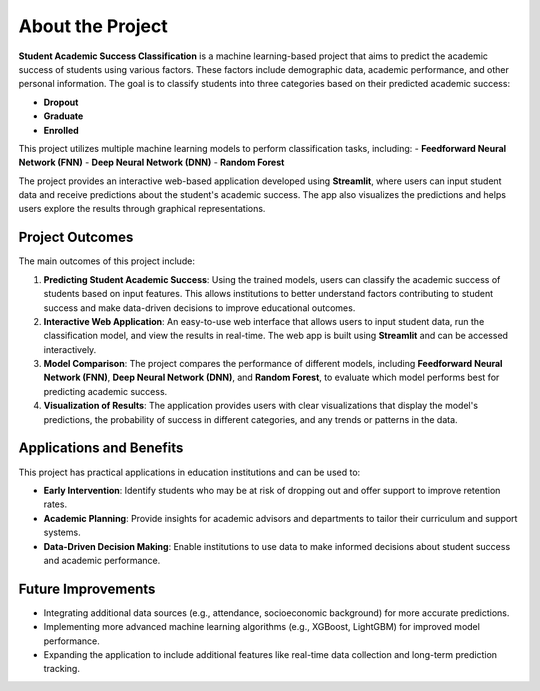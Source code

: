 About the Project
=================

**Student Academic Success Classification** is a machine learning-based project that aims to predict the academic success of students using various factors. These factors include demographic data, academic performance, and other personal information. The goal is to classify students into three categories based on their predicted academic success:

- **Dropout**
- **Graduate**
- **Enrolled**

This project utilizes multiple machine learning models to perform classification tasks, including:
- **Feedforward Neural Network (FNN)**
- **Deep Neural Network (DNN)**
- **Random Forest**

The project provides an interactive web-based application developed using **Streamlit**, where users can input student data and receive predictions about the student's academic success. The app also visualizes the predictions and helps users explore the results through graphical representations.

Project Outcomes
----------------

The main outcomes of this project include:

1. **Predicting Student Academic Success**: Using the trained models, users can classify the academic success of students based on input features. This allows institutions to better understand factors contributing to student success and make data-driven decisions to improve educational outcomes.

2. **Interactive Web Application**: An easy-to-use web interface that allows users to input student data, run the classification model, and view the results in real-time. The web app is built using **Streamlit** and can be accessed interactively.

3. **Model Comparison**: The project compares the performance of different models, including **Feedforward Neural Network (FNN)**, **Deep Neural Network (DNN)**, and **Random Forest**, to evaluate which model performs best for predicting academic success.

4. **Visualization of Results**: The application provides users with clear visualizations that display the model's predictions, the probability of success in different categories, and any trends or patterns in the data.

Applications and Benefits
-------------------------

This project has practical applications in education institutions and can be used to:

- **Early Intervention**: Identify students who may be at risk of dropping out and offer support to improve retention rates.
- **Academic Planning**: Provide insights for academic advisors and departments to tailor their curriculum and support systems.
- **Data-Driven Decision Making**: Enable institutions to use data to make informed decisions about student success and academic performance.

Future Improvements
-------------------

- Integrating additional data sources (e.g., attendance, socioeconomic background) for more accurate predictions.
- Implementing more advanced machine learning algorithms (e.g., XGBoost, LightGBM) for improved model performance.
- Expanding the application to include additional features like real-time data collection and long-term prediction tracking.
